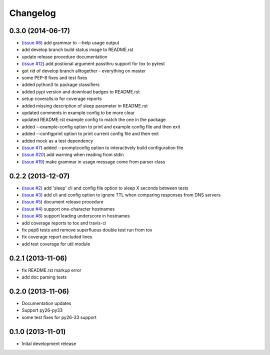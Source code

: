Changelog
=========

0.3.0 (2014-06-17)
------------------

* (`issue #6 <https://github.com/jantman/pydnstest/issues/6>`_) add grammar to --help usage output
* add develop branch build status image to README.rst
* update release procedure documentation
* (`issue #12 <https://github.com/jantman/pydnstest/issues/12>`_) add postional argument passthru support for tox to pytest
* got rid of develop branch alltogether - everything on master
* some PEP-8 fixes and test fixes
* added python3 to package classifiers
* added pypi version and download badges to README.rst
* setup coveralls.io for coverage reports
* added missing description of sleep parameter in README.rst
* updated comments in example config to be more clear
* updated README.rst example config to match the one in the package
* added --example-config option to print and example config file and then exit
* added --configprint option to print current config file and then exit
* added mock as a test dependency
* (`issue #7 <https://github.com/jantman/pydnstest/issues/7>`_) added --promptconfig option to interactively build configuration file
* (`issue #20 <https://github.com/jantman/pydnstest/issues/>`_) add warning when reading from stdin
* (`issue #19 <https://github.com/jantman/pydnstest/issues/19>`_) make grammar in usage message come from parser class

0.2.2 (2013-12-07)
------------------

* (`issue #2 <https://github.com/jantman/pydnstest/issues/2>`_) add 'sleep' cli and config file option to sleep X seconds
  between tests
* (`issue #3 <https://github.com/jantman/pydnstest/issues/3>`_) add cli and config option to ignore TTL when comparing
  responses from DNS servers
* (`issue #5 <https://github.com/jantman/pydnstest/issues/5>`_) document release procedure
* (`issue #4 <https://github.com/jantman/pydnstest/issues/4>`_) support one-character hostnames
* (`issue #8 <https://github.com/jantman/pydnstest/issues/8>`_) support leading underscore in hostnames
* add coverage reports to tox and travis-ci
* fix pep8 tests and remove superfluous double test run from tox
* fix coverage report excluded lines
* add test coverage for util module

0.2.1 (2013-11-06)
------------------

* fix README.rst markup error
* add doc parsing tests

0.2.0 (2013-11-06)
------------------

* Documentation updates
* Support py26-py33
* some test fixes for py26-33 support

0.1.0 (2013-11-01)
------------------

* Inital development release
